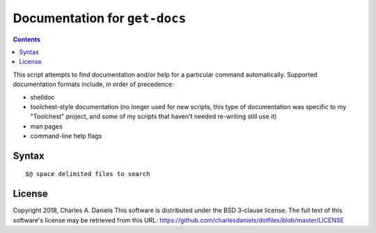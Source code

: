 ******************************
Documentation for ``get-docs``
******************************

.. contents::



This script attempts to find documentation and/or help for a particular
command automatically. Supported documentation formats include, in order of
precedence:

* shelldoc
* toolchest-style documentation (no longer used for new scripts, this type of
  documentation was specific to my "Toolchest" project, and some of my
  scripts that haven't needed re-writing still use it)
* man pages
* command-line help flags


Syntax
======

::


    $@ space delimited files to search


License
=======


Copyright 2018, Charles A. Daniels
This software is distributed under the BSD 3-clause license. The full text
of this software's license may be retrieved from this URL:
https://github.com/charlesdaniels/dotfiles/blob/master/LICENSE












